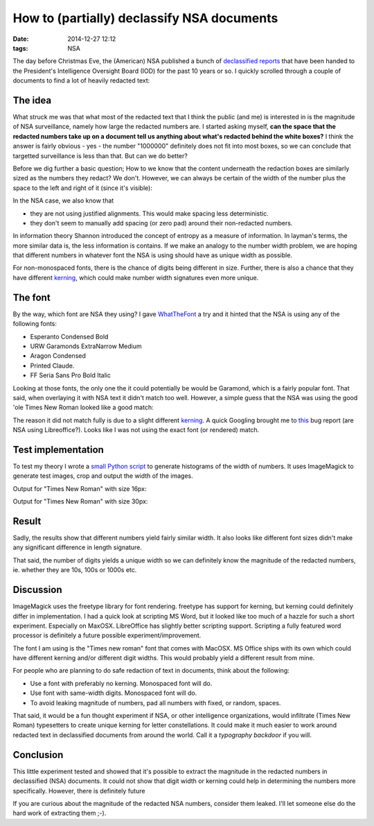 How to (partially) declassify NSA documents
###########################################

:date: 2014-12-27 12:12
:tags: NSA

The day before Christmas Eve, the (American) NSA published a bunch of
`declassified reports`_ that have been handed to the President's
Intelligence Oversight Board (IOD) for the past 10 years or so. I
quickly scrolled through a couple of documents to find a lot of heavily
redacted text:

.. _declassified reports: https://www.nsa.gov/public_info/declass/IntelligenceOversightBoard.shtml

.. image:: {filename}/images/redacted-text.png
   :alt: Redacted text.

The idea
--------
What struck me was that what most of the redacted text that I think the
public (and me) is interested in is the magnitude of NSA surveillance,
namely how large the redacted numbers are. I started asking myself,
**can the space that the redacted numbers take up on a document tell us
anything about what's redacted behind the white boxes?** I think the
answer is fairly obvious - yes - the number "1000000" definitely does
not fit into most boxes, so we can conclude that targetted surveillance
is less than that. But can we do better?

Before we dig further a basic question; How to we know that the content
underneath the redaction boxes are similarly sized as the numbers they
redact? We don't. However, we can always be certain of the width of the
number plus the space to the left and right of it (since it's visible):

.. image:: {filename}/images/number-width.png
   :alt: Known width.

In the NSA case, we also know that

* they are not using justified alignments. This would make spacing less
  deterministic.

* they don't seem to manually add spacing (or zero pad) around their
  non-redacted numbers.

In information theory Shannon introduced the concept of entropy as a
measure of information. In layman's terms, the more similar data is, the
less information is contains. If we make an analogy to the number width
problem, we are hoping that different numbers in whatever font the NSA
is using should have as unique width as possible.

For non-monospaced fonts, there is the chance of digits being different
in size. Further, there is also a chance that they have different
kerning_, which could make number width signatures even more unique.

The font
--------
By the way, which font are NSA they using? I gave WhatTheFont_ a try and
it hinted that the NSA is using any of the following fonts:

* Esperanto Condensed Bold

* URW Garamonds ExtraNarrow Medium

* Aragon Condensed

* Printed Claude.

* FF Seria Sans Pro Bold Italic

Looking at those fonts, the only one the it could potentially be would
be Garamond, which is a fairly popular font. That said, when overlaying
it with NSA text it didn't match too well. However, a simple guess that
the NSA was using the good 'ole Times New Roman looked like a good
match:

.. image:: {filename}/images/overlay-nsa.png
   :alt: Times New Roman overlay
   :width: 600

The reason it did not match fully is due to a slight different kerning_.
A quick Googling brought me to this_ bug report (are NSA using
Libreoffice?). Looks like I was not using the exact font (or rendered)
match.

.. _kerning: http://en.wikipedia.org/wiki/Kerning
.. _this: https://www.libreoffice.org/bugzilla/show_bug.cgi?id=72546
.. _WhatTheFont: https://www.myfonts.com/WhatTheFont/

Test implementation
-------------------
To test my theory I wrote a `small Python script`_ to generate histograms
of the width of numbers. It uses ImageMagick to generate test images,
crop and output the width of the images.

.. _small Python script: https://gist.github.com/JensRantil/7cd230367dbb35027a8a

Output for "Times New Roman" with size 16px:

.. image:: {filename}/images/number_distributions.png
   :alt: Distribution of number widths with Times New Roman, 16px.
   :width: 600

Output for "Times New Roman" with size 30px:

.. image:: {filename}/images/number_distributions_30px.png
   :alt: Distribution of number widths with Times New Roman, 30px.
   :width: 600

Result
------
Sadly, the results show that different numbers yield fairly similar
width. It also looks like different font sizes didn't make any
significant difference in length signature.

That said, the number of digits yields a unique width so we can
definitely know the magnitude of the redacted numbers, ie. whether they
are 10s, 100s or 1000s etc.

Discussion
----------
ImageMagick uses the freetype library for font rendering. freetype has
support for kerning, but kerning could definitely differ in
implementation. I had a quick look at scripting MS Word, but it looked
like too much of a hazzle for such a short experiment. Especially on
MaxOSX. LibreOffice has slightly better scripting support. Scripting a
fully featured word processor is definitely a future possible
experiment/improvement.

The font I am using is the "Times new roman" font that comes with
MacOSX. MS Office ships with its own which could have different kerning
and/or different digit widths. This would probably yield a different
result from mine.

For people who are planning to do safe redaction of text in documents,
think about the following:

* Use a font with preferably no kerning. Monospaced font will do.

* Use font with same-width digits. Monospaced font will do.

* To avoid leaking magnitude of numbers, pad all numbers with fixed, or
  random, spaces.

That said, it would be a fun thought experiment if NSA, or other
intelligence organizations, would infiltrate (Times New Roman)
typesetters to create unique kerning for letter constellations. It could
make it much easier to work around redacted text in declassified
documents from around the world. Call it a *typography backdoor* if you
will.

Conclusion
----------
This little experiment tested and showed that it's possible to extract
the magnitude in the redacted numbers in declassified (NSA) documents.
It could not show that digit width or kerning could help in determining
the numbers more specifically. However, there is definitely future

If you are curious about the magnitude of the redacted NSA numbers,
consider them leaked. I'll let someone else do the hard work of
extracting them ;-).
